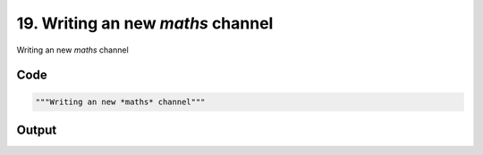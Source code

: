 
19. Writing an new *maths* channel
==================================



Writing an new *maths* channel


Code
~~~~

.. code-block:: python

	"""Writing an new *maths* channel"""


Output
~~~~~~

.. code-block:: bash

    	




